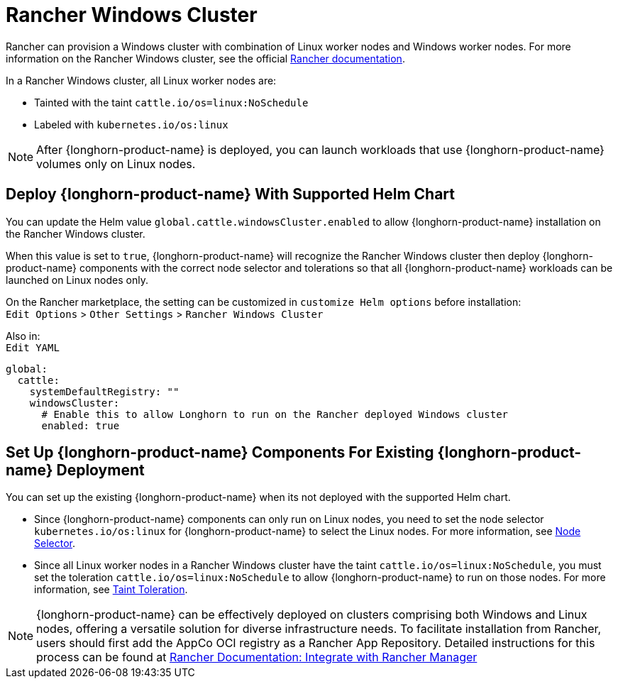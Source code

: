 = Rancher Windows Cluster
:current-version: {page-component-version}

Rancher can provision a Windows cluster with combination of Linux worker nodes and Windows worker nodes.
For more information on the Rancher Windows cluster, see the official https://documentation.suse.com/cloudnative/rancher-manager/latest/en/cluster-deployment/custom-clusters/windows/use-windows-clusters.html[Rancher documentation].

In a Rancher Windows cluster, all Linux worker nodes are:

* Tainted with the taint `cattle.io/os=linux:NoSchedule`
* Labeled with `kubernetes.io/os:linux`

[NOTE]
====
After {longhorn-product-name} is deployed, you can launch workloads that use {longhorn-product-name} volumes only on Linux nodes.
====

== Deploy {longhorn-product-name} With Supported Helm Chart

You can update the Helm value `global.cattle.windowsCluster.enabled` to allow {longhorn-product-name} installation on the Rancher Windows cluster.

When this value is set to `true`, {longhorn-product-name} will recognize the Rancher Windows cluster then deploy {longhorn-product-name} components with the correct node selector and tolerations so that all {longhorn-product-name} workloads can be launched on Linux nodes only.

On the Rancher marketplace, the setting can be customized in `customize Helm options` before installation: +
`Edit Options` > `Other Settings` > `Rancher Windows Cluster`

Also in: +
`Edit YAML`

----
global:
  cattle:
    systemDefaultRegistry: ""
    windowsCluster:
      # Enable this to allow Longhorn to run on the Rancher deployed Windows cluster
      enabled: true
----

== Set Up {longhorn-product-name} Components For Existing {longhorn-product-name} Deployment

You can set up the existing {longhorn-product-name} when its not deployed with the supported Helm chart.

* Since {longhorn-product-name} components can only run on Linux nodes, you need to set the node selector `kubernetes.io/os:linux` for {longhorn-product-name} to select the Linux nodes. For more information, see xref:nodes/node-selector.adoc[Node Selector].
+
* Since all Linux worker nodes in a Rancher Windows cluster have the taint `cattle.io/os=linux:NoSchedule`, you must set the toleration `cattle.io/os=linux:NoSchedule` to allow {longhorn-product-name} to run on those nodes. For more information, see xref:nodes/taints-tolerations.adoc[Taint Toleration].



[NOTE]
====
{longhorn-product-name} can be effectively deployed on clusters comprising both Windows and Linux nodes, offering a versatile solution for diverse infrastructure needs. To facilitate installation from Rancher, users should first add the AppCo OCI registry as a Rancher App Repository. Detailed instructions for this process can be found at https://docs.apps.rancher.io/howto-guides/integrate-with-rancher-manager/[Rancher Documentation: Integrate with Rancher Manager]
====